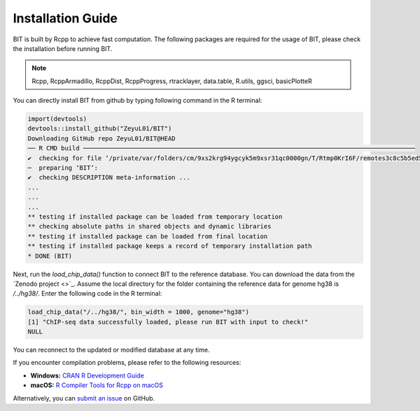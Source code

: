 Installation Guide
==================

BIT is built by Rcpp to achieve fast computation. The following packages are required for the usage of BIT, please check the installation before running BIT.

.. note::

   Rcpp, RcppArmadillo, RcppDist, RcppProgress, rtracklayer, data.table, R.utils, ggsci, basicPlotteR


You can directly install BIT from github by typing following command in the R terminal:

.. code-block::

   import(devtools)
   devtools::install_github("ZeyuL01/BIT")
   Downloading GitHub repo ZeyuL01/BIT@HEAD
   ── R CMD build ──────────────────────────────────────────────────────────────────────────────────────────
   ✔  checking for file ‘/private/var/folders/cm/9xs2krg94ygcyk5m9xsr31qc0000gn/T/Rtmp0KrI6F/remotes3c8c5b5ed5f3/ZeyuL01-BIT-2e57689/DESCRIPTION’ ...
   ─  preparing ‘BIT’:
   ✔  checking DESCRIPTION meta-information ...
   ...
   ...
   ...
   ** testing if installed package can be loaded from temporary location
   ** checking absolute paths in shared objects and dynamic libraries
   ** testing if installed package can be loaded from final location
   ** testing if installed package keeps a record of temporary installation path
   * DONE (BIT)

Next, run the `load_chip_data()` function to connect BIT to the reference database. You can download the data from the `Zenodo project <>`_. Assume the local directory for the folder containing the reference data for genome hg38 is `/../hg38/`. Enter the following code in the R terminal:

.. code-block::

   load_chip_data("/../hg38/", bin_width = 1000, genome="hg38")
   [1] "ChIP-seq data successfully loaded, please run BIT with input to check!"
   NULL


You can reconnect to the updated or modified database at any time.

If you encounter compilation problems, please refer to the following resources:

- **Windows:** `CRAN R Development Guide <https://cran.r-project.org/bin/windows/base/howto-R-devel.html>`_
- **macOS:** `R Compiler Tools for Rcpp on macOS <https://thecoatlessprofessor.com/programming/cpp/r-compiler-tools-for-rcpp-on-macos/>`_

Alternatively, you can `submit an issue <https://github.com/ZeyuL01/BIT/issues>`_ on GitHub.

